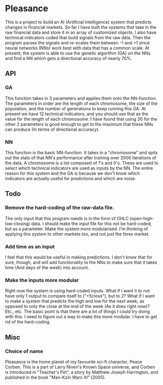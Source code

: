 * Pleasance
  This is a project to build an AI (Artificial Intelligence) system that predicts changes in financial markets.
  So far I have built the systems that take in the raw financial data and store it in an array of customized objects.  I also have technical indicators coded that build signals from the raw data.  Then the program parses the signals and re-scales them between -1 and +1 since neural networks (NNs) work best with data that has a common scale.
  At present, the system is able to use the genetic algorithm (GA) on the NNs and find a NN which gets a directional accuracy of nearly 70%.
** API
*** GA
    This function takes in 3 parameters and applies them onto the NN-function.  The parameters in order are the length of each chromosome, the size of the population, and the number of generations to keep running this GA.
    At present we have 12 technical indicators, and you should use that as the value for the length of each chromosome.  I have found that using 30 for the other 2 parameters is good enough to get to the maximum that these NNs can produce (In terms of directional accuracy).
*** NN
    This function is the basic NN-function.  It takes in a "chromosome" and spits out the stats of that NN's performance after training over 2000 iterations of the data.
    A chromosome is a list composed of 1's and 0's.  These are used to select which technical indicators are used as inputs by the NN.  The entire reason for this system and the GA is because we don't know which indicators are actually useful for predictions and which are noise.
** Todo
*** Remove the hard-coding of the raw-data file.
    The only input that this program needs is in the form of OHLC (open-high-low-closing) data.  I should make the input file for this not be hard-coded, but as a parameter.  Make the system more modularised.
    I'm thinking of applying this system to other markets too, and not just the forex market.
*** Add time as an input
    I feel that this would be useful in making predictions.  I don't know that for sure, though, and will add functionality to the NNs to make sure that it takes time (And days of the week) into account.
*** Make the inputs more modular
    Right now the system is using hard-coded inputs.  What if I want it to not have only 1 output to compare itself to ("+5close"), but to 2?
    What if I want to make a system that predicts the high and low for the next week, as opposed to only the close at the end of the week (As it does right now)?
    Etc., etc.
    The basic point is that there are a lot of things I could try doing with this.  I need to figure out a way to make this more modular.  I have to get rid of the hard-coding.
** Misc
*** Choice of name
    Pleasance is the home planet of my favourite sci-fi character, Peace Corben.
    This is a part of Larry Niven's Known Space universe, and Corben is introduced in "Teacher's Pet", a story by Matthew Joseph Harrington, and published in the book "Man-Kzin Wars XI" (2005).

